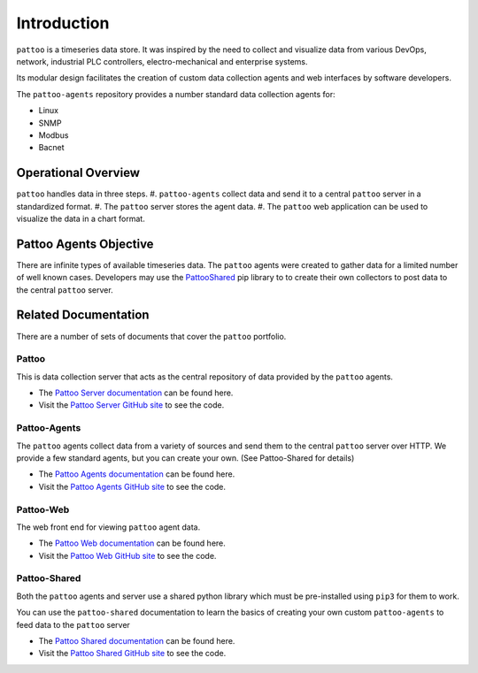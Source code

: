 Introduction
============

``pattoo`` is a timeseries data store. It was inspired by the need to collect and visualize data from various DevOps, network, industrial PLC controllers, electro-mechanical and enterprise systems.

Its modular design facilitates the creation of custom data collection agents and web interfaces by software developers.

The ``pattoo-agents`` repository provides a number standard data collection agents for:

* Linux
* SNMP
* Modbus
* Bacnet

Operational Overview
--------------------

``pattoo`` handles data in three steps.
#. ``pattoo-agents`` collect data and send it to a central ``pattoo`` server in a standardized format.
#. The ``pattoo`` server stores the agent data.
#. The ``pattoo`` web application can be used to visualize the data in a chart format.

Pattoo Agents Objective
-----------------------

There are infinite types of available timeseries data. The ``pattoo`` agents were created to gather data for a limited number of well known cases. Developers may use the `PattooShared <https://pattoo-shared.readthedocs.io/>`_ pip library to to create their own collectors to post data to the central ``pattoo`` server.

Related Documentation
---------------------

There are a number of sets of documents that cover the ``pattoo`` portfolio.

Pattoo
~~~~~~
This is data collection server that acts as the central repository of data provided by the ``pattoo`` agents.

* The `Pattoo Server documentation <https://pattoo.readthedocs.io/>`_ can be found here.
* Visit the `Pattoo Server GitHub site <https://github.com/PalisadoesFoundation/pattoo>`_ to see the code.

Pattoo-Agents
~~~~~~~~~~~~~
The ``pattoo`` agents collect data from a variety of sources and send them to the central ``pattoo`` server over HTTP. We provide a few standard agents, but you can create your own. (See Pattoo-Shared for details)

* The `Pattoo Agents documentation <https://pattoo-agents.readthedocs.io/>`_ can be found here.
* Visit the `Pattoo Agents GitHub site <https://github.com/PalisadoesFoundation/pattoo-agents>`_ to see the code.

Pattoo-Web
~~~~~~~~~~
The web front end for viewing ``pattoo`` agent data.

* The `Pattoo Web documentation <https://pattoo-web.readthedocs.io/>`_ can be found here.
* Visit the `Pattoo Web GitHub site <https://github.com/PalisadoesFoundation/pattoo-web>`_ to see the code.

Pattoo-Shared
~~~~~~~~~~~~~
Both the ``pattoo`` agents and server use a shared python library which must be pre-installed using ``pip3`` for them to work.

You can use the ``pattoo-shared`` documentation to learn the basics of creating your own custom ``pattoo-agents`` to feed data to the ``pattoo`` server

* The `Pattoo Shared documentation <https://pattoo-shared.readthedocs.io/>`_ can be found here.
* Visit the `Pattoo Shared GitHub site <https://github.com/PalisadoesFoundation/pattoo-shared>`_ to see the code.
